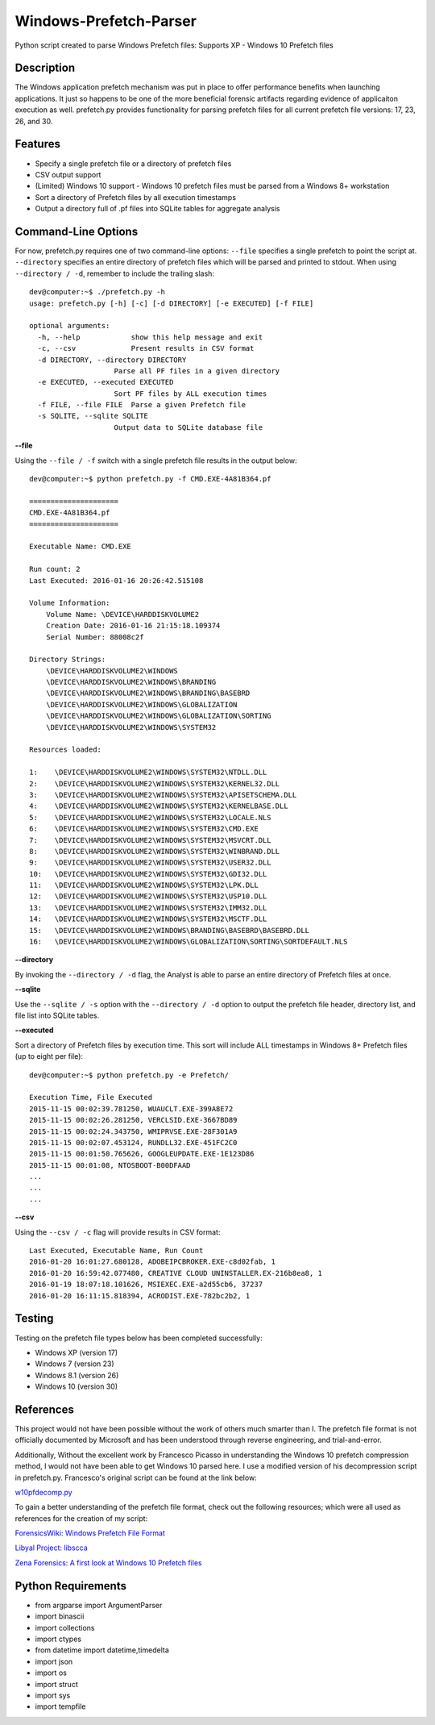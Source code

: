 Windows-Prefetch-Parser
========================
Python script created to parse Windows Prefetch files: Supports XP - Windows 10 Prefetch files

Description
------------
The Windows application prefetch mechanism  was put in place to offer performance benefits when launching applications. It just so happens to be one of the more beneficial forensic artifacts regarding evidence of applicaiton execution as well. prefetch.py provides functionality for parsing prefetch files for all current prefetch file versions: 17, 23, 26, and 30.

Features
---------
* Specify a single prefetch file or a directory of prefetch files
* CSV output support
* (Limited) Windows 10 support - Windows 10 prefetch files must be parsed from a Windows 8+ workstation
* Sort a directory of Prefetch files by all execution timestamps
* Output a directory full of .pf files into SQLite tables for aggregate analysis


Command-Line Options
---------------------
For now, prefetch.py requires one of two command-line options: ``--file`` specifies a single prefetch to point the script at. ``--directory`` specifies an entire directory of prefetch files which will be parsed and printed to stdout. When using ``--directory / -d``, remember to include the trailing slash:

::

    dev@computer:~$ ./prefetch.py -h
    usage: prefetch.py [-h] [-c] [-d DIRECTORY] [-e EXECUTED] [-f FILE]
    
    optional arguments:
      -h, --help            show this help message and exit
      -c, --csv             Present results in CSV format
      -d DIRECTORY, --directory DIRECTORY
                        Parse all PF files in a given directory
      -e EXECUTED, --executed EXECUTED
                        Sort PF files by ALL execution times
      -f FILE, --file FILE  Parse a given Prefetch file
      -s SQLITE, --sqlite SQLITE
                        Output data to SQLite database file

**--file**

Using the ``--file / -f`` switch with a single prefetch file results in the output below:

::

    dev@computer:~$ python prefetch.py -f CMD.EXE-4A81B364.pf

    =====================
    CMD.EXE-4A81B364.pf
    =====================
    
    Executable Name: CMD.EXE
    
    Run count: 2
    Last Executed: 2016-01-16 20:26:42.515108
    
    Volume Information:
        Volume Name: \DEVICE\HARDDISKVOLUME2
        Creation Date: 2016-01-16 21:15:18.109374
        Serial Number: 88008c2f
    
    Directory Strings:
        \DEVICE\HARDDISKVOLUME2\WINDOWS
        \DEVICE\HARDDISKVOLUME2\WINDOWS\BRANDING
        \DEVICE\HARDDISKVOLUME2\WINDOWS\BRANDING\BASEBRD
        \DEVICE\HARDDISKVOLUME2\WINDOWS\GLOBALIZATION
        \DEVICE\HARDDISKVOLUME2\WINDOWS\GLOBALIZATION\SORTING
        \DEVICE\HARDDISKVOLUME2\WINDOWS\SYSTEM32
    
    Resources loaded:

    1:    \DEVICE\HARDDISKVOLUME2\WINDOWS\SYSTEM32\NTDLL.DLL
    2:    \DEVICE\HARDDISKVOLUME2\WINDOWS\SYSTEM32\KERNEL32.DLL
    3:    \DEVICE\HARDDISKVOLUME2\WINDOWS\SYSTEM32\APISETSCHEMA.DLL
    4:    \DEVICE\HARDDISKVOLUME2\WINDOWS\SYSTEM32\KERNELBASE.DLL
    5:    \DEVICE\HARDDISKVOLUME2\WINDOWS\SYSTEM32\LOCALE.NLS
    6:    \DEVICE\HARDDISKVOLUME2\WINDOWS\SYSTEM32\CMD.EXE
    7:    \DEVICE\HARDDISKVOLUME2\WINDOWS\SYSTEM32\MSVCRT.DLL
    8:    \DEVICE\HARDDISKVOLUME2\WINDOWS\SYSTEM32\WINBRAND.DLL
    9:    \DEVICE\HARDDISKVOLUME2\WINDOWS\SYSTEM32\USER32.DLL
    10:   \DEVICE\HARDDISKVOLUME2\WINDOWS\SYSTEM32\GDI32.DLL
    11:   \DEVICE\HARDDISKVOLUME2\WINDOWS\SYSTEM32\LPK.DLL
    12:   \DEVICE\HARDDISKVOLUME2\WINDOWS\SYSTEM32\USP10.DLL
    13:   \DEVICE\HARDDISKVOLUME2\WINDOWS\SYSTEM32\IMM32.DLL
    14:   \DEVICE\HARDDISKVOLUME2\WINDOWS\SYSTEM32\MSCTF.DLL
    15:   \DEVICE\HARDDISKVOLUME2\WINDOWS\BRANDING\BASEBRD\BASEBRD.DLL
    16:   \DEVICE\HARDDISKVOLUME2\WINDOWS\GLOBALIZATION\SORTING\SORTDEFAULT.NLS

**--directory**

By invoking the ``--directory / -d`` flag, the Analyst is able to parse an entire directory of Prefetch files at once.

**--sqlite**

Use the ``--sqlite / -s`` option with the ``--directory / -d`` option to output the prefetch file header, directory list, and file list into SQLite tables.

**--executed**

Sort a directory of Prefetch files by execution time. This sort will include ALL timestamps in Windows 8+ Prefetch files (up to eight per file):

::

    dev@computer:~$ python prefetch.py -e Prefetch/

    Execution Time, File Executed
    2015-11-15 00:02:39.781250, WUAUCLT.EXE-399A8E72
    2015-11-15 00:02:26.281250, VERCLSID.EXE-3667BD89
    2015-11-15 00:02:24.343750, WMIPRVSE.EXE-28F301A9
    2015-11-15 00:02:07.453124, RUNDLL32.EXE-451FC2C0
    2015-11-15 00:01:50.765626, GOOGLEUPDATE.EXE-1E123D86
    2015-11-15 00:01:08, NTOSBOOT-B00DFAAD
    ...
    ...
    ...

**--csv**

Using the ``--csv / -c`` flag will provide results in CSV format:

::

    Last Executed, Executable Name, Run Count
    2016-01-20 16:01:27.680128, ADOBEIPCBROKER.EXE-c8d02fab, 1
    2016-01-20 16:59:42.077480, CREATIVE CLOUD UNINSTALLER.EX-216b8ea8, 1
    2016-01-19 18:07:18.101626, MSIEXEC.EXE-a2d55cb6, 37237
    2016-01-20 16:11:15.818394, ACRODIST.EXE-782bc2b2, 1


Testing
--------

Testing on the prefetch file types below has been completed successfully:

* Windows XP (version 17)
* Windows 7 (version 23)
* Windows 8.1 (version 26)
* Windows 10 (version 30)

References
-----------
This project would not have been possible without the work of others much smarter than I. The prefetch file format is not officially documented by Microsoft and has been understood through reverse engineering, and trial-and-error. 

Additionally, Without the excellent work by Francesco Picasso in understanding the Windows 10 prefetch compression method, I would not have been able to get Windows 10 parsed here. I use a modified version of his decompression script in prefetch.py. Francesco's original script can be found at the link below:

`w10pfdecomp.py <https://github.com/dfirfpi/hotoloti/blob/master/sas/w10pfdecomp.py>`_

To gain a better understanding of the prefetch file format, check out the following resources; which were all used as references for the creation of my script:

`ForensicsWiki: Windows Prefetch File Format <http://www.forensicswiki.org/wiki/Windows_Prefetch_File_Format>`_

`Libyal Project: libscca <https://github.com/libyal/libscca/blob/master/documentation/Windows%20Prefetch%20File%20(PF)%20format.asciidoc>`_

`Zena Forensics: A first look at Windows 10 Prefetch files <http://blog.digital-forensics.it/2015/06/a-first-look-at-windows-10-prefetch.html>`_

Python Requirements
--------------------
* from argparse import ArgumentParser
* import binascii
* import collections
* import ctypes
* from datetime import datetime,timedelta
* import json
* import os
* import struct
* import sys
* import tempfile
